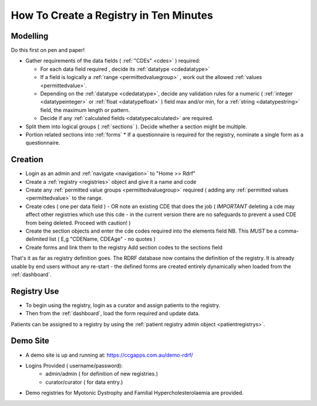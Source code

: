 .. _howtocreatearegistry:
How To Create a Registry in Ten Minutes
=======================================

Modelling
---------

Do this first on pen and paper! 


* Gather requirements of the data fields ( :ref:`"CDEs" <cdes>` ) required:

  * For each data field required , decide its :ref:`datatype <cdedatatype>`
  * If a field is logically a :ref:`range <permittedvaluegroup>` , work out the allowed :ref:`values <permittedvalue>`.
  * Depending on the :ref:`datatype <cdedatatype>`, decide any validation rules for a
    numeric ( :ref:`integer <datatypeinteger>` or :ref:`float <datatypefloat>` ) field max and/or min, 
    for a :ref:`string <datatypestring>` field, the maximum length or pattern. 
  * Decide if any :ref:`calculated fields <datatypecalculated>` are required.

* Split them into logical groups ( :ref:`sections` ). Decide whether a section might be multiple.

* Portion related sections into :ref:`forms`
  * If a questionnaire is required for the registry, nominate a single form as a questionnaire.


Creation
--------

* Login as an admin and :ref:`navigate <navigation>` to "Home >> Rdrf"
* Create a :ref:`registry <registries>` object and give it a name and code 
* Create any :ref:`permitted value groups <permittedvaluegroup>` required ( adding
  any :ref:`permitted values <permittedvalue>` to the range.
* Create cdes ( one per data field ) - OR note an existing CDE that does the job ( *IMPORTANT* deleting a cde
  may affect other registries which use this cde - in the current version there are no safeguards to prevent
  a used CDE from being deleted. Proceed with caution! )
* Create the section objects and enter the cde codes required into the elements field
  NB. This *MUST* be a comma-delimited list ( E,g  "CDEName, CDEAge" - no quotes )
  
* Create forms and link them to the registry
  Add section codes to the sections field

That's it as far as registry definition goes. The RDRF database now contains the definition of the registry.
It is already usable by end users without any re-start - the defined forms are created entirely dynamically
when loaded from the :ref:`dashboard`.

Registry Use
------------
* To begin using the registry, login as a curator and assign patients to the registry.
* Then from the :ref:`dashboard`, load the form required and update data.

Patients can be assigned to a registry by using the :ref:`patient registry admin object <patientregistrys>`.

Demo Site
---------

* A demo site is up and running at: https://ccgapps.com.au/demo-rdrf/
* Logins Provided ( username/password):
    * admin/admin ( for definition of new registries.)
    * curator/curator ( for data entry.)
* Demo registries for Myotonic Dystrophy and Familial Hypercholesterolaemia are provided.


